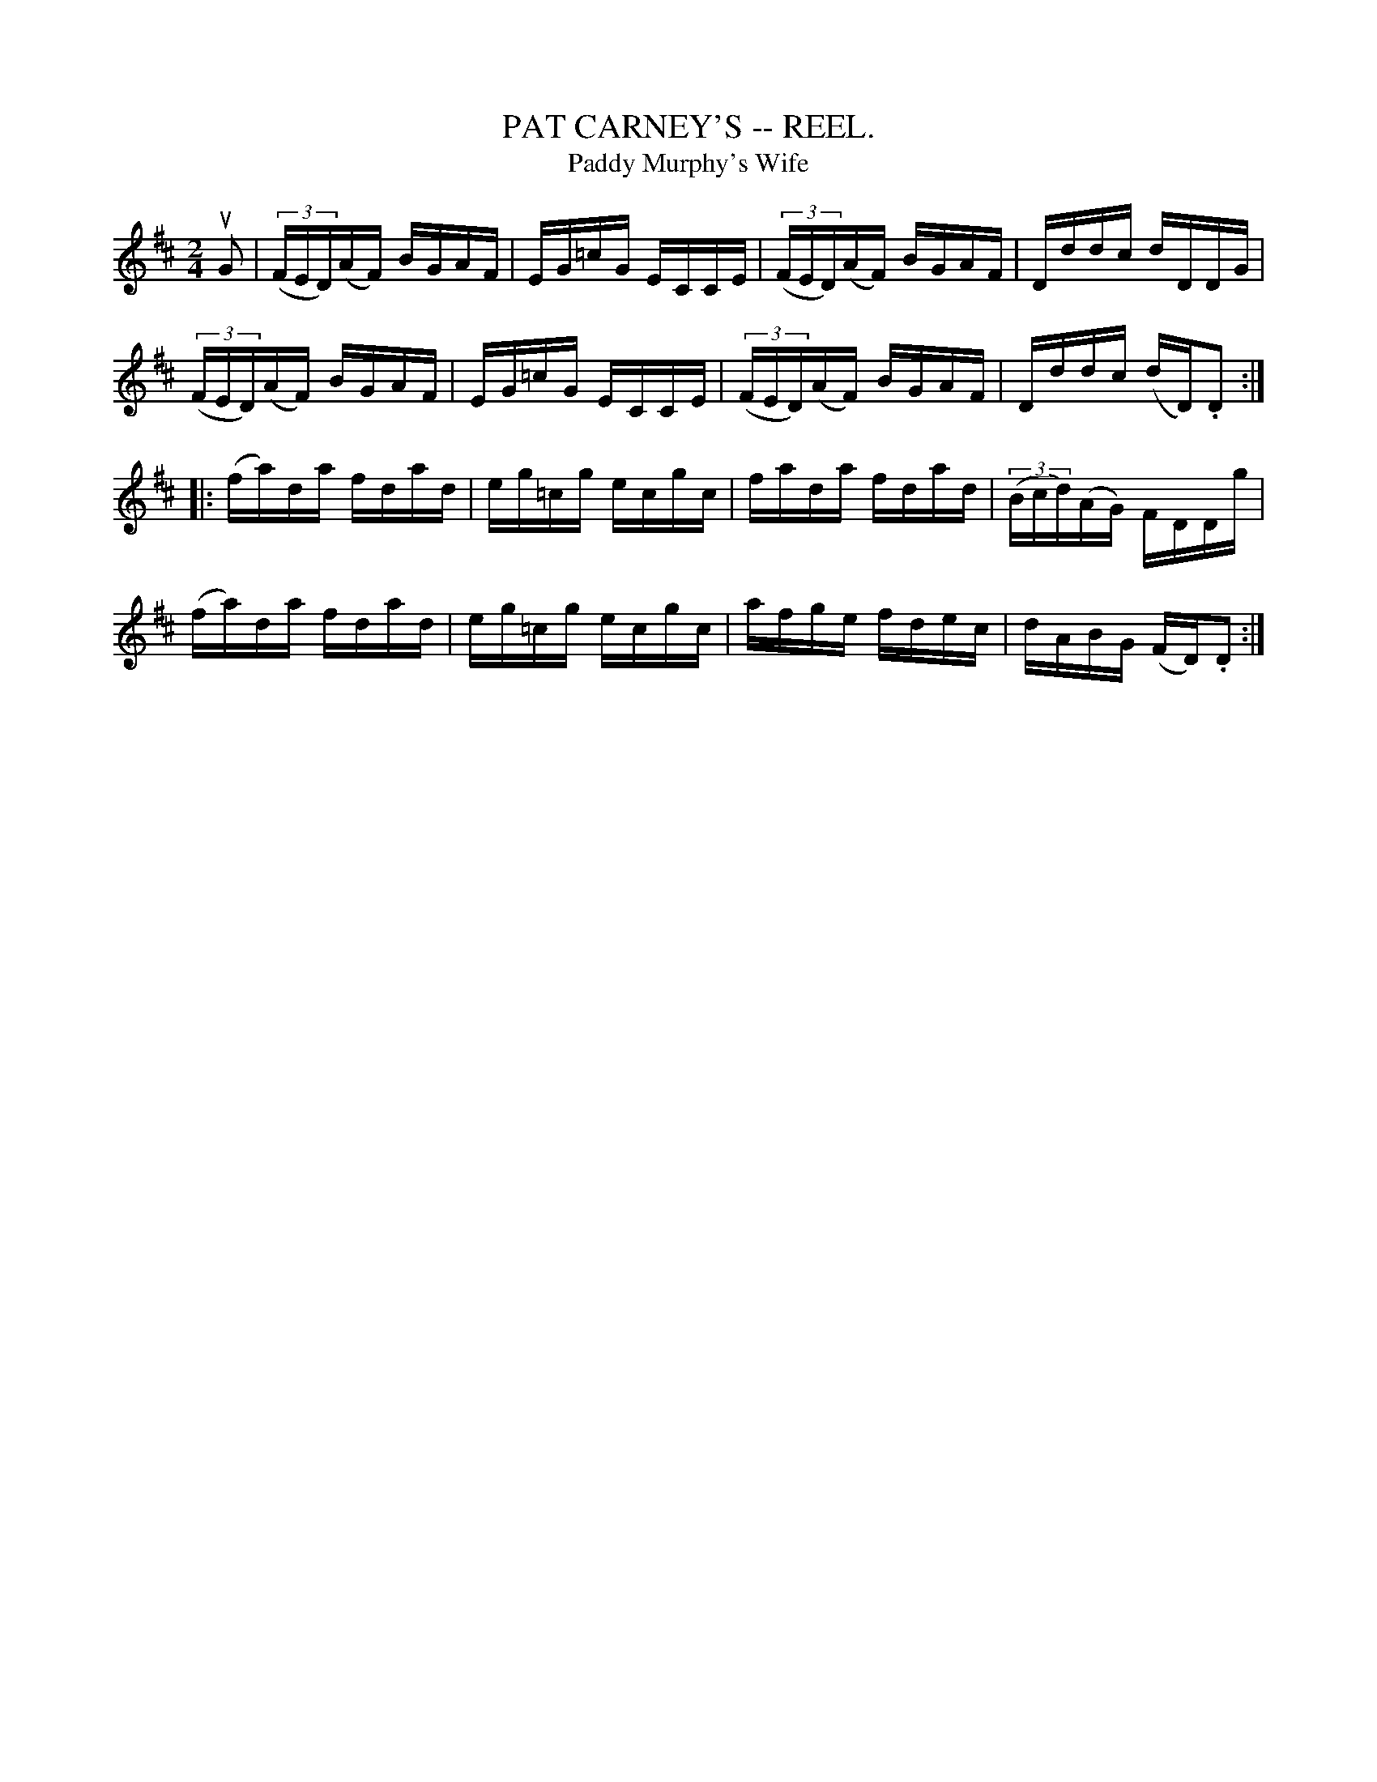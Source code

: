 X:13
T:PAT CARNEY'S -- REEL.
T:Paddy Murphy's Wife
R:reel
Z:John B. Walsh, 5/8/2002 <walsh:mat::h.ubc.ca>
Z:The low C's are nat::ural too
M:2/4
L:1/16
K:D
uG2|((3FED)(AF) BGAF|EG=cG ECCE|((3FED)(AF) BGAF|Dddc dDDG|
((3FED)(AF) BGAF|EG=cG ECCE|((3FED)(AF) BGAF|Dddc (dD).D2:|
|:(fa)da fdad|eg=cg ecgc|fada fdad|((3Bcd)(AG) FDDg|
(fa)da fdad|eg=cg ecgc|afge fdec|dABG (FD).D2:|
